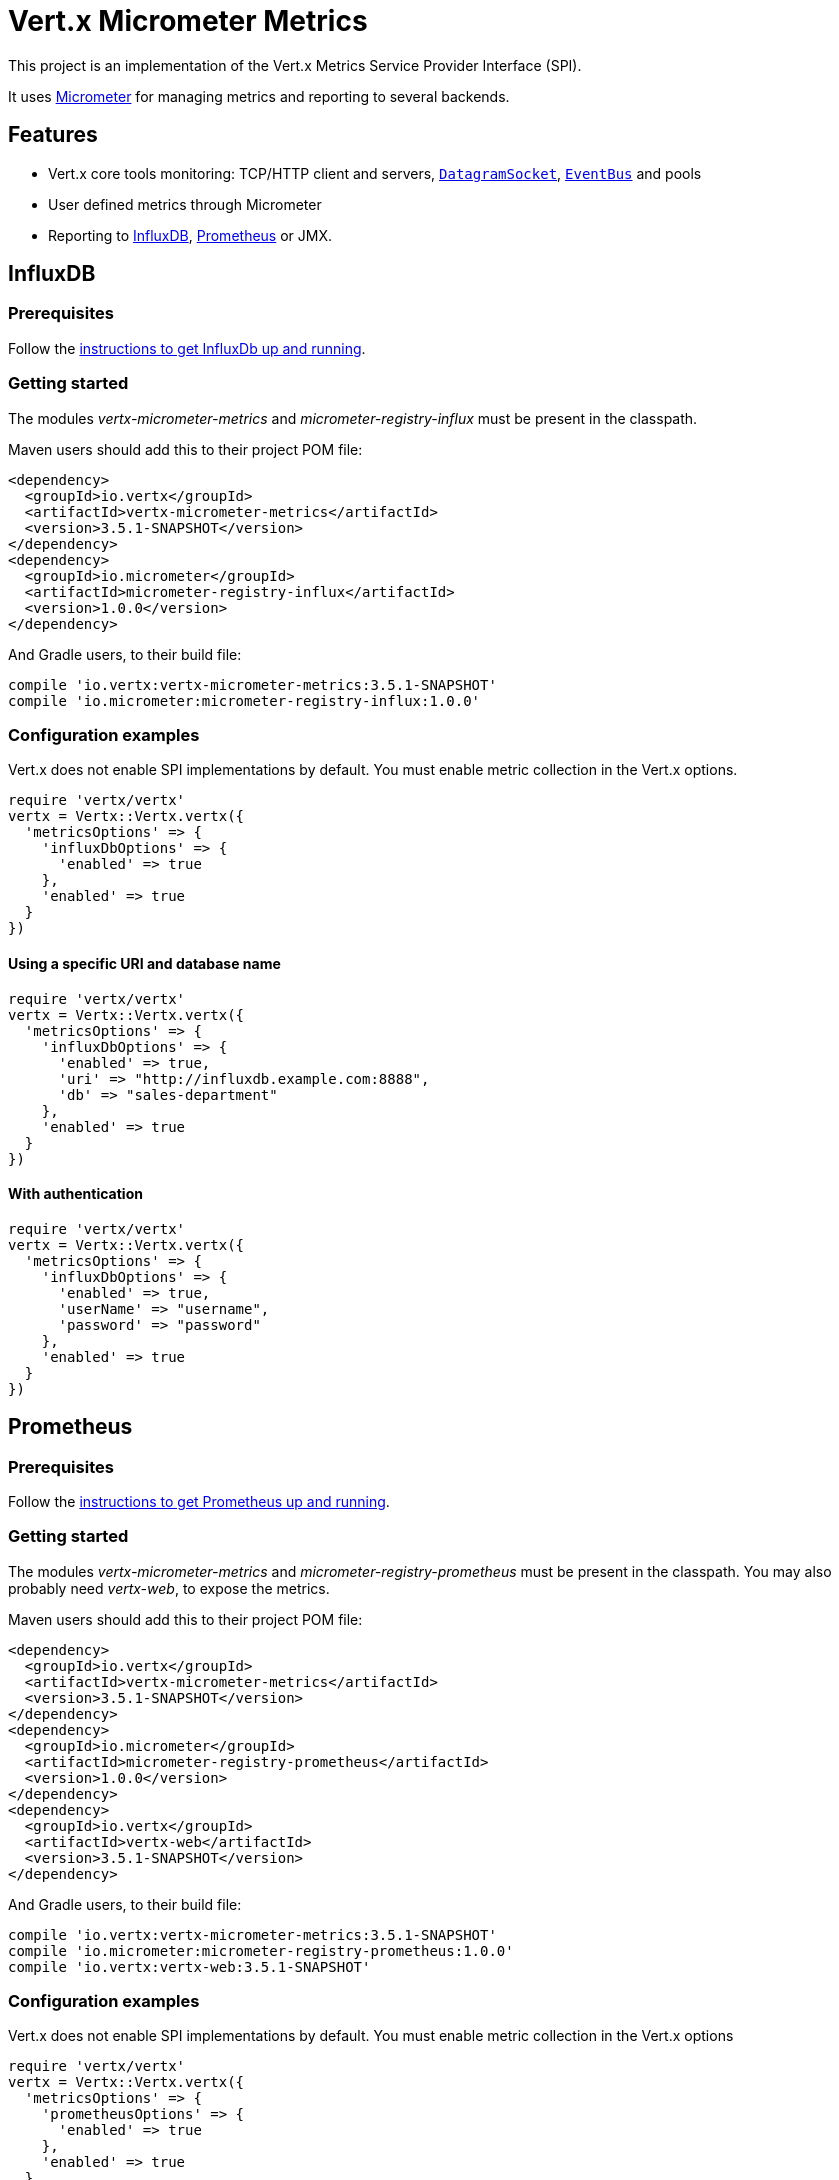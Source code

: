 = Vert.x Micrometer Metrics

This project is an implementation of the Vert.x Metrics Service Provider Interface (SPI).

It uses link:http://micrometer.io/[Micrometer] for managing metrics and reporting to several backends.

== Features

* Vert.x core tools monitoring: TCP/HTTP client and servers, `link:../../yardoc/Vertx/DatagramSocket.html[DatagramSocket]`,
`link:../../yardoc/Vertx/EventBus.html[EventBus]` and pools
* User defined metrics through Micrometer
* Reporting to https://www.influxdata.com/[InfluxDB], https://prometheus.io/[Prometheus] or JMX.

== InfluxDB

=== Prerequisites

Follow the https://docs.influxdata.com/influxdb/latest/introduction/getting_started/[instructions to get InfluxDb up and running].

=== Getting started

The modules _vertx-micrometer-metrics_ and _micrometer-registry-influx_ must be present in the classpath.

Maven users should add this to their project POM file:

[source,xml,subs="+attributes"]
----
<dependency>
  <groupId>io.vertx</groupId>
  <artifactId>vertx-micrometer-metrics</artifactId>
  <version>3.5.1-SNAPSHOT</version>
</dependency>
<dependency>
  <groupId>io.micrometer</groupId>
  <artifactId>micrometer-registry-influx</artifactId>
  <version>1.0.0</version>
</dependency>
----

And Gradle users, to their build file:

[source,groovy,subs="+attributes"]
----
compile 'io.vertx:vertx-micrometer-metrics:3.5.1-SNAPSHOT'
compile 'io.micrometer:micrometer-registry-influx:1.0.0'
----

=== Configuration examples

Vert.x does not enable SPI implementations by default. You must enable metric collection in the Vert.x options.

[source,ruby]
----
require 'vertx/vertx'
vertx = Vertx::Vertx.vertx({
  'metricsOptions' => {
    'influxDbOptions' => {
      'enabled' => true
    },
    'enabled' => true
  }
})

----

==== Using a specific URI and database name

[source,ruby]
----
require 'vertx/vertx'
vertx = Vertx::Vertx.vertx({
  'metricsOptions' => {
    'influxDbOptions' => {
      'enabled' => true,
      'uri' => "http://influxdb.example.com:8888",
      'db' => "sales-department"
    },
    'enabled' => true
  }
})

----

==== With authentication

[source,ruby]
----
require 'vertx/vertx'
vertx = Vertx::Vertx.vertx({
  'metricsOptions' => {
    'influxDbOptions' => {
      'enabled' => true,
      'userName' => "username",
      'password' => "password"
    },
    'enabled' => true
  }
})

----

== Prometheus

=== Prerequisites

Follow the https://prometheus.io/docs/prometheus/latest/getting_started/[instructions to get Prometheus up and running].

=== Getting started

The modules _vertx-micrometer-metrics_ and _micrometer-registry-prometheus_ must be present in the classpath.
You may also probably need _vertx-web_, to expose the metrics.

Maven users should add this to their project POM file:

[source,xml,subs="+attributes"]
----
<dependency>
  <groupId>io.vertx</groupId>
  <artifactId>vertx-micrometer-metrics</artifactId>
  <version>3.5.1-SNAPSHOT</version>
</dependency>
<dependency>
  <groupId>io.micrometer</groupId>
  <artifactId>micrometer-registry-prometheus</artifactId>
  <version>1.0.0</version>
</dependency>
<dependency>
  <groupId>io.vertx</groupId>
  <artifactId>vertx-web</artifactId>
  <version>3.5.1-SNAPSHOT</version>
</dependency>
----

And Gradle users, to their build file:

[source,groovy,subs="+attributes"]
----
compile 'io.vertx:vertx-micrometer-metrics:3.5.1-SNAPSHOT'
compile 'io.micrometer:micrometer-registry-prometheus:1.0.0'
compile 'io.vertx:vertx-web:3.5.1-SNAPSHOT'
----

=== Configuration examples

Vert.x does not enable SPI implementations by default. You must enable metric collection in the Vert.x options

[source,ruby]
----
require 'vertx/vertx'
vertx = Vertx::Vertx.vertx({
  'metricsOptions' => {
    'prometheusOptions' => {
      'enabled' => true
    },
    'enabled' => true
  }
})

----

==== Using an embedded HTTP server wih custom endpoint

[source,ruby]
----
require 'vertx/vertx'
vertx = Vertx::Vertx.vertx({
  'metricsOptions' => {
    'prometheusOptions' => {
      'enabled' => true,
      'startEmbeddedServer' => true,
      'embeddedServerOptions' => {
        'port' => 8080
      },
      'embeddedServerEndpoint' => "/metrics/vertx"
    },
    'enabled' => true
  }
})

----

If the embedded server endpoint is not specified, it defaults to _/metrics_.

==== Binding metrics to an existing Vert.x router

[source,ruby]
----
require 'vertx/vertx'
require 'vertx-web/router'
vertx = Vertx::Vertx.vertx({
  'metricsOptions' => {
    'prometheusOptions' => {
      'enabled' => true
    },
    'enabled' => true
  }
})

# Later on, creating a router
router = VertxWeb::Router.router(vertx)
router.route("/metrics").handler() { |routingContext|
  prometheusRegistry = Java::IoVertxMicrometerBackends::BackendRegistries.get_default_now()
  if (prometheusRegistry != nil)
    response = prometheusRegistry.scrape()
    routingContext.response().end(response)
  else
    routingContext.fail(500)
  end
}
vertx.create_http_server().request_handler(&router.method(:accept)).listen(8080)

----

== JMX

=== Getting started

The modules _vertx-micrometer-metrics_ and _micrometer-registry-jmx_ must be present in the classpath.

Maven users should add this to their project POM file:

[source,xml,subs="+attributes"]
----
<dependency>
  <groupId>io.vertx</groupId>
  <artifactId>vertx-micrometer-metrics</artifactId>
  <version>3.5.1-SNAPSHOT</version>
</dependency>
<dependency>
  <groupId>io.micrometer</groupId>
  <artifactId>micrometer-registry-jmx</artifactId>
  <version>1.0.0</version>
</dependency>
----

And Gradle users, to their build file:

[source,groovy,subs="+attributes"]
----
compile 'io.vertx:vertx-micrometer-metrics:3.5.1-SNAPSHOT'
compile 'io.micrometer:micrometer-registry-jmx:1.0.0'
----

=== Configuration examples

Vert.x does not enable SPI implementations by default. You must enable metric collection in the Vert.x options

[source,ruby]
----
require 'vertx/vertx'
vertx = Vertx::Vertx.vertx({
  'metricsOptions' => {
    'jmxMetricsOptions' => {
      'enabled' => true
    },
    'enabled' => true
  }
})

----

==== With step and domain

In Micrometer, `step` refers to the reporting period, in seconds. `domain` is the JMX domain under which
MBeans are registered.

[source,ruby]
----
require 'vertx/vertx'
vertx = Vertx::Vertx.vertx({
  'metricsOptions' => {
    'jmxMetricsOptions' => {
      'enabled' => true,
      'step' => 5,
      'domain' => "my.metrics.domain"
    },
    'enabled' => true
  }
})

----

== Advanced usage

Please refer to `link:../dataobjects.html#MicrometerMetricsOptions[MicrometerMetricsOptions]` for an exhaustive list of options.

=== Disable some metric domains

Restricting the Vert.x modules being monitored can be done using
`link:todo[disabledMetricsCategories]`.

For a full list of domains, see `link:../enums.html#MetricsDomain[MetricsDomain]`

=== User-defined metrics

The Micrometer registries are accessible, in order to create new metrics or fetch the existing ones.
By default, an unique registry is used and will be shared across the Vert.x instances of the JVM:

[source,ruby]
----
registry = Java::IoVertxMicrometerBackends::BackendRegistries.get_default_now()

----

It is also possible to have separate registries per Vertx instance, by giving a registry name in metrics options.
Then it can be retrieved specifically:

[source,ruby]
----
require 'vertx/vertx'
vertx = Vertx::Vertx.vertx({
  'metricsOptions' => {
    'influxDbOptions' => {
      'enabled' => true
    },
    'registryName' => "my registry",
    'enabled' => true
  }
})

# Later on:
registry = Java::IoVertxMicrometerBackends::BackendRegistries.get_now("my registry")

----

As an example, here is a custom timer that will track the execution time of a piece of code that is regularly called:

[source,ruby]
----
registry = Java::IoVertxMicrometerBackends::BackendRegistries.get_default_now()
timer = Java::IoMicrometerCoreInstrument::Timer.builder("my.timer").description("a description of what this timer does").register(registry)

@vertx.set_periodic(1000) { |l|
  timer.record(lambda {
    # Running here some operation to monitor
  })
}

----

For more examples, documentation about the Micrometer registry and how to create metrics, check
link:http://micrometer.io/docs/concepts#_registry[Micrometer doc].

=== Other instrumentation

Since plain access to Micrometer registries is provided, it is possible to leverage the Micrometer API.
For instance, to instrument the JVM:

[source,ruby]
----
registry = Java::IoVertxMicrometerBackends::BackendRegistries.get_default_now()

Java::IoMicrometerCoreInstrumentBinderJvm::ClassLoaderMetrics.new().bind_to(registry)
Java::IoMicrometerCoreInstrumentBinderJvm::JvmMemoryMetrics.new().bind_to(registry)
Java::IoMicrometerCoreInstrumentBinderJvm::JvmGcMetrics.new().bind_to(registry)
Java::IoMicrometerCoreInstrumentBinderSystem::ProcessorMetrics.new().bind_to(registry)
Java::IoMicrometerCoreInstrumentBinderJvm::JvmThreadMetrics.new().bind_to(registry)

----

_From link:http://micrometer.io/docs/ref/jvm[Micrometer documentation]._

=== Label matchers

The labels (aka tags, or fields...) can be configured through the use of matchers. Here is an example
to whitelist HTTP server metrics per host name and port:

[source,ruby]
----
require 'vertx/vertx'
vertx = Vertx::Vertx.vertx({
  'metricsOptions' => {
    'prometheusOptions' => {
      'enabled' => true
    },
    'labelMatchs' => [
      {
        'domain' => "HTTP_SERVER",
        'label' => "local",
        'value' => "localhost:8080"
      }
    ],
    'enabled' => true
  }
})

----

Matching rules can work on exact strings or regular expressions (the former is more performant).
When a pattern matches, the value can also be renamed with an alias. By playing with regex and aliases it is possible
to ignore a label partitioning:

[source,ruby]
----
require 'vertx/vertx'
vertx = Vertx::Vertx.vertx({
  'metricsOptions' => {
    'prometheusOptions' => {
      'enabled' => true
    },
    'labelMatchs' => [
      {
        'label' => "remote",
        'type' => "REGEX",
        'value' => ".*",
        'alias' => "_"
      }
    ],
    'enabled' => true
  }
})

----

Here, any value for the label "remote" will be replaced with "_".

Sometimes, having some labels results in a high cardinality of label values, which can cause troubles / bad
performances on the metrics backend.
This is often the case with the _remote_ label on server metrics.
For that reason, there are rules in the default metrics options to ignore it (one for HTTP server, one for Net server metrics).
It is still possible to stop ignoring it by clearing the label matchers:

[source,ruby]
----
require 'vertx/vertx'
vertx = Vertx::Vertx.vertx({
  'metricsOptions' => {
    'prometheusOptions' => {
      'enabled' => true
    },
    'labelMatchs' => Array.new,
    'enabled' => true
  }
})

----

Label matching uses Micrometer's `MeterFilter` under the hood. This API can be accessed directly as well:

[source,ruby]
----
registry = Java::IoVertxMicrometerBackends::BackendRegistries.get_default_now()

registry.config().meter_filter(Java::IoMicrometerCoreInstrumentConfig::MeterFilter.ignore_tags("address", "remote")).meter_filter(Java::IoMicrometerCoreInstrumentConfig::MeterFilter.rename_tag("vertx.verticle", "deployed", "instances"))

----

_See also link:http://micrometer.io/docs/concepts#_meter_filters[other examples]._

=== Snapshots

A `link:../../yardoc/VertxMicrometerMetrics/MetricsService.html[MetricsService]` can be created out of a `link:../../yardoc/Vertx/Measured.html[Measured]` object
in order to take a snapshot of its related metrics and measurements.
The snapshot is returned as a `link:unavailable[JsonObject]`.

A well known _Measured_ object is simply `link:../../yardoc/Vertx/Vertx.html[Vertx]`:

[source,ruby]
----
require 'vertx-micrometer-metrics/metrics_service'
metricsService = VertxMicrometerMetrics::MetricsService.create(@vertx)
metrics = metricsService.get_metrics_snapshot()
puts metrics

----

Other components, such as an `link:../../yardoc/Vertx/EventBus.html[EventBus]` or a `link:../../yardoc/Vertx/HttpServer.html[HttpServer]` are
measurable:

[source,ruby]
----
require 'vertx-micrometer-metrics/metrics_service'
server = @vertx.create_http_server()
metricsService = VertxMicrometerMetrics::MetricsService.create(server)
metrics = metricsService.get_metrics_snapshot()
puts metrics

----

Finally it is possible to filter the returned metrics from their base names:

[source,ruby]
----
require 'vertx-micrometer-metrics/metrics_service'
metricsService = VertxMicrometerMetrics::MetricsService.create(@vertx)
# Client + server
metrics = metricsService.get_metrics_snapshot("vertx.http")
puts metrics

----

== Vert.x core tools metrics

This section lists all the metrics generated by monitoring the Vert.x core tools.

=== Net Client

[cols="15,50,35", options="header"]
|===
|Metric type
|Metric name
|Description

|Gauge
|`vertx_net_client_connections{local=<local address>,remote=<remote address>}`
|Number of connections to the remote host currently opened.

|Summary
|`vertx_net_client_bytesReceived{local=<local address>,remote=<remote address>}`
|Number of bytes received from the remote host.

|Summary
|`vertx_net_client_bytesSent{local=<local address>,remote=<remote address>}`
|Number of bytes sent to the remote host.

|Counter
|`vertx_net_client_errors{local=<local address>,remote=<remote address>,class=<class>}`
|Number of errors.

|===

=== HTTP Client

[cols="15,50,35", options="header"]
|===
|Metric type
|Metric name
|Description

|Gauge
|`vertx_http_client_connections{local=<local address>,remote=<remote address>}`
|Number of connections to the remote host currently opened.

|Summary
|`vertx_http_client_bytesReceived{local=<local address>,remote=<remote address>}`
|Number of bytes received from the remote host.

|Summary
|`vertx_http_client_bytesSent{local=<local address>,remote=<remote address>}`
|Number of bytes sent to the remote host.

|Counter
|`vertx_http_client_errors{local=<local address>,remote=<remote address>,class=<class>}`
|Number of errors.

|Gauge
|`vertx_http_client_requests{local=<local address>,remote=<remote address>}`
|Number of requests waiting for a response.

|Counter
|`vertx_http_client_requestCount{local=<local address>,remote=<remote address>,method=<http method>}`
|Number of requests sent.

|Timer
|`vertx_http_client_responseTime{local=<local address>,remote=<remote address>}`
|Response time.

|Counter
|`vertx_http_client_responseCount{local=<local address>,remote=<remote address>,code=<response code>}`
|Number of received responses.

|Gauge
|`vertx_http_client_wsConnections{local=<local address>,remote=<remote address>}`
|Number of websockets currently opened.

|===

=== Datagram socket

[cols="15,50,35", options="header"]
|===
|Metric type
|Metric name
|Description

|Summary
|`vertx_datagram_bytesReceived{local=<local>,remote=<remote>}`
|Total number of bytes received on the `<host>:<port>` listening address.

|Summary
|`vertx_datagram_bytesSent{remote=<remote>}`
|Total number of bytes sent to the remote host.

|Counter
|`vertx_datagram_errors{class=<class>}`
|Total number of errors.

|===

=== Net Server

[cols="15,50,35", options="header"]
|===
|Metric type
|Metric name
|Description

|Gauge
|`vertx_net_server_connections{local=<local address>}`
|Number of opened connections to the Net Server.

|Summary
|`vertx_net_server_bytesReceived{local=<local address>}`
|Number of bytes received by the Net Server.

|Summary
|`vertx_net_server_bytesSent{local=<local address>}`
|Number of bytes sent by the Net Server.

|Counter
|`vertx_net_server_errors{local=<local address>,class=<class>}`
|Number of errors.

|===

=== HTTP Server

[cols="15,50,35", options="header"]
|===
|Metric type
|Metric name
|Description

|Gauge
|`vertx_http_server_connections{local=<local address>}`
|Number of opened connections to the HTTP Server.

|Summary
|`vertx_http_server_bytesReceived{local=<local address>}`
|Number of bytes received by the HTTP Server.

|Summary
|`vertx_http_server_bytesSent{local=<local address>}`
|Number of bytes sent by the HTTP Server.

|Counter
|`vertx_http_server_errors{local=<local address>,class=<class>}`
|Number of errors.

|Gauge
|`vertx_http_server_requests{local=<local address>}`
|Number of requests being processed.

|Counter
|`vertx_http_server_requestCount{local=<local address>,method=<http method>,code=<response code>}`
|Number of processed requests.

|Counter
|`vertx_http_server_requestResetCount{local=<local address>}`
|Number of requests reset.

|Timer
|`vertx_http_server_processingTime{local=<local address>}`
|Request processing time.

|Gauge
|`vertx_http_client_wsConnections{local=<local address>}`
|Number of websockets currently opened.

|===

=== Event Bus

[cols="15,50,35", options="header"]
|===
|Metric type
|Metric name
|Description

|Gauge
|`vertx_eventbus_handlers{address=<address>}`
|Number of event bus handlers in use.

|Counter
|`vertx_eventbus_errors{address=<address>,class=<class>}`
|Number of errors.

|Summary
|`vertx_eventbus_bytesWritten{address=<address>}`
|Total number of bytes sent while sending messages to event bus cluster peers.

|Summary
|`vertx_eventbus_bytesRead{address=<address>}`
|Total number of bytes received while reading messages from event bus cluster peers.

|Gauge
|`vertx_eventbus_pending{address=<address>,side=<local/remote>}`
|Number of messages not processed yet. One message published will count for `N` pending if `N` handlers
are registered to the corresponding address.

|Counter
|`vertx_eventbus_published{address=<address>,side=<local/remote>}`
|Number of messages published (publish / subscribe).

|Counter
|`vertx_eventbus_sent{address=<address>,side=<local/remote>}`
|Number of messages sent (point-to-point).

|Counter
|`vertx_eventbus_received{address=<address>,side=<local/remote>}`
|Number of messages received.

|Counter
|`vertx_eventbus_delivered{address=<address>,side=<local/remote>}`
|Number of messages delivered to handlers.

|Counter
|`vertx_eventbus_replyFailures{address=<address>,failure=<failure name>}`
|Number of message reply failures.

|Timer
|`vertx_eventbus_processingTime{address=<address>}`
|Processing time for handlers listening to the `address`.

|===

== Vert.x pool metrics

This section lists all the metrics generated by monitoring Vert.x pools.

There are two types currently supported:

* _worker_ (see `link:../../yardoc/Vertx/WorkerExecutor.html[WorkerExecutor]`)
* _datasource_ (created with Vert.x JDBC client)

NOTE: Vert.x creates two worker pools upfront, _worker-thread_ and _internal-blocking_.

[cols="15,50,35", options="header"]
|===
|Metric type
|Metric name
|Description

|Timer
|`vertx_pool_queue_delay{pool_type=<type>,pool_name=<name>}`
|Time waiting for a resource (queue time).

|Gauge
|`vertx_pool_queue_size{pool_type=<type>,pool_name=<name>}`
|Number of elements waiting for a resource.

|Timer
|`vertx_pool_usage{pool_type=<type>,pool_name=<name>}`
|Time using a resource (i.e. processing time for worker pools).

|Gauge
|`vertx_pool_inUse{pool_type=<type>,pool_name=<name>}`
|Number of resources used.

|Counter
|`vertx_pool_completed{pool_type=<type>,pool_name=<name>}`
|Number of elements done with the resource (i.e. total number of tasks executed for worker pools).

|Gauge
|`vertx_pool_ratio{pool_type=<type>,pool_name=<name>}`
|Pool usage ratio, only present if maximum pool size could be determined.

|===

== Verticle metrics

[cols="15,50,35", options="header"]
|===
|Metric type
|Metric name
|Description

|Gauge
|`vertx_verticle_deployed{name=<name>}`
|Number of verticle instances deployed.

|===